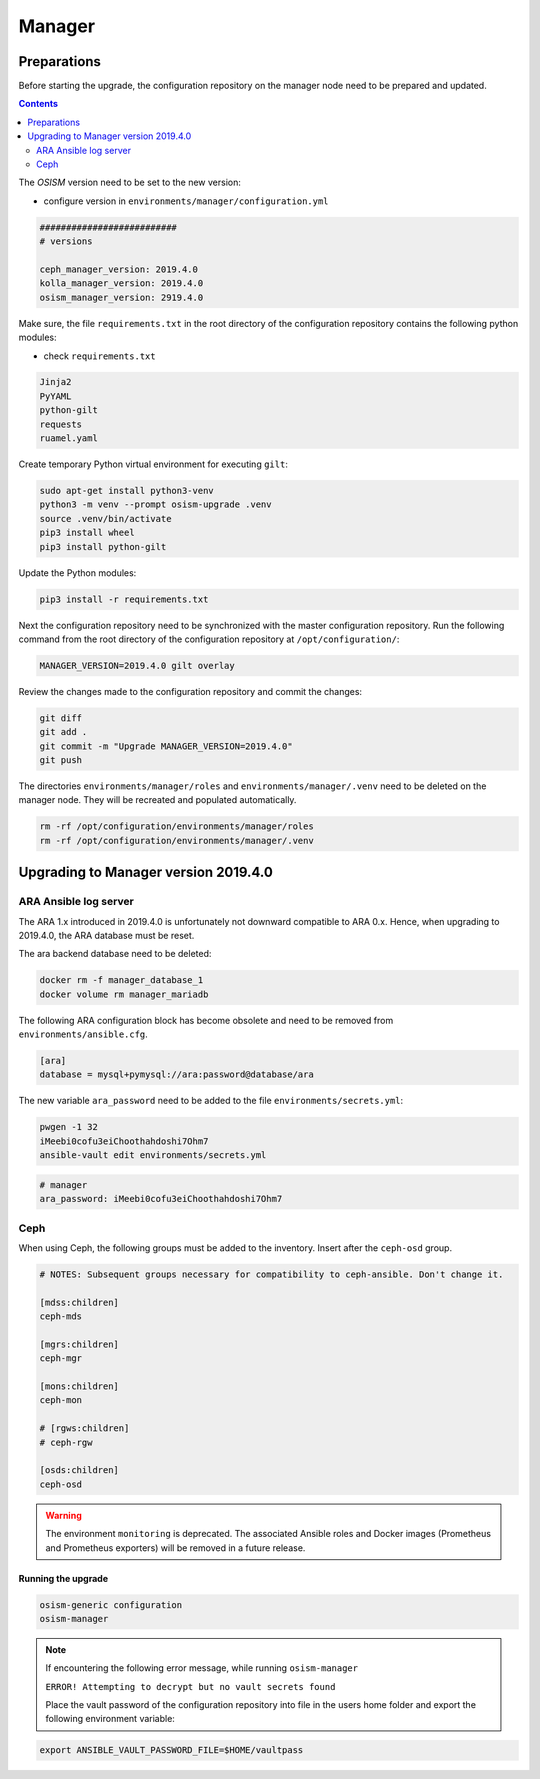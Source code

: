 =======
Manager
=======

Preparations
------------

Before starting the upgrade, the configuration repository on the manager node
need to be prepared and updated.

.. contents::
   :depth: 2

The *OSISM* version need to be set to the new version:

* configure version in ``environments/manager/configuration.yml``

.. code-block:: yaml

   ##########################
   # versions

   ceph_manager_version: 2019.4.0
   kolla_manager_version: 2019.4.0
   osism_manager_version: 2919.4.0

Make sure, the file ``requirements.txt`` in the root directory of the
configuration repository contains the following python modules:

* check ``requirements.txt``

.. code-block:: none

   Jinja2
   PyYAML
   python-gilt
   requests
   ruamel.yaml

Create temporary Python virtual environment for executing ``gilt``:

.. code-block:: console

   sudo apt-get install python3-venv
   python3 -m venv --prompt osism-upgrade .venv
   source .venv/bin/activate
   pip3 install wheel
   pip3 install python-gilt

Update the Python modules:

.. code-block:: console

   pip3 install -r requirements.txt

Next the configuration repository need to be synchronized with the master
configuration repository. Run the following command from the root directory
of the configuration repository at ``/opt/configuration/``:

.. code-block:: console

   MANAGER_VERSION=2019.4.0 gilt overlay

Review the changes made to the configuration repository and commit the changes:

.. code-block:: console

   git diff
   git add .
   git commit -m "Upgrade MANAGER_VERSION=2019.4.0"
   git push

The directories ``environments/manager/roles`` and
``environments/manager/.venv`` need to be deleted on the manager node.
They will be recreated and populated automatically.

.. code-block:: console

   rm -rf /opt/configuration/environments/manager/roles
   rm -rf /opt/configuration/environments/manager/.venv

Upgrading to Manager version 2019.4.0
-------------------------------------

ARA Ansible log server
~~~~~~~~~~~~~~~~~~~~~~

The ARA 1.x introduced in 2019.4.0 is unfortunately not downward compatible to
ARA 0.x. Hence, when upgrading to 2019.4.0, the ARA database must be reset.

The ara backend database need to be deleted:

.. code-block:: console

   docker rm -f manager_database_1
   docker volume rm manager_mariadb

The following ARA configuration block has become obsolete and need to be removed
from ``environments/ansible.cfg``.

.. code-block:: ini

   [ara]
   database = mysql+pymysql://ara:password@database/ara

The new variable ``ara_password`` need to be added to the file
``environments/secrets.yml``:

.. code-block:: console

   pwgen -1 32
   iMeebi0cofu3eiChoothahdoshi7Ohm7
   ansible-vault edit environments/secrets.yml

.. code-block:: yaml

   # manager
   ara_password: iMeebi0cofu3eiChoothahdoshi7Ohm7

Ceph
~~~~

When using Ceph, the following groups must be added to the inventory. Insert after the ``ceph-osd`` group.

.. code-block:: ini

   # NOTES: Subsequent groups necessary for compatibility to ceph-ansible. Don't change it.

   [mdss:children]
   ceph-mds

   [mgrs:children]
   ceph-mgr

   [mons:children]
   ceph-mon

   # [rgws:children]
   # ceph-rgw

   [osds:children]
   ceph-osd

.. warning::

   The environment ``monitoring`` is deprecated. The associated Ansible roles and Docker images
   (Prometheus and Prometheus exporters) will be removed in a future release.

Running the upgrade
===================

.. code-block:: console

   osism-generic configuration
   osism-manager

.. note::
   If encountering the following error message, while running ``osism-manager``

   ``ERROR! Attempting to decrypt but no vault secrets found``

   Place the vault password of the configuration repository into file in
   the users home folder and export the following environment variable:

.. code-block:: console

   export ANSIBLE_VAULT_PASSWORD_FILE=$HOME/vaultpass
